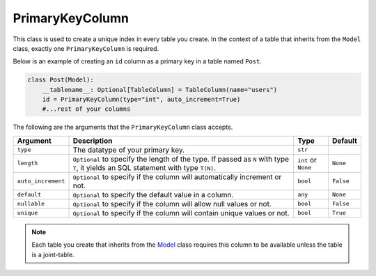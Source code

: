 PrimaryKeyColumn
++++++++++++++++

This class is used to create a unique index in every table you create. In the context of a table that inherits from the ``Model`` class, exactly one ``PrimaryKeyColumn`` is required.



Below is an example of creating an ``id`` column as a primary key in a table named ``Post``.

.. code-block:: 

    class Post(Model):
        __tablename__: Optional[TableColumn] = TableColumn(name="users")
        id = PrimaryKeyColumn(type="int", auto_increment=True)
        #...rest of your columns



The following are the arguments that the ``PrimaryKeyColumn`` class accepts.

.. rst-class:: my-table

+--------------------+------------------------------------------------------------------------------------------------------------------------------------+---------------------+-----------+
| Argument           | Description                                                                                                                        | Type                | Default   |
+====================+====================================================================================================================================+=====================+===========+
| ``type``           | The datatype of your primary key.                                                                                                  | ``str``             |           |
+--------------------+------------------------------------------------------------------------------------------------------------------------------------+---------------------+-----------+
| ``length``         | ``Optional`` to specify the length of the type. If passed as ``N`` with type ``T``, it yields an SQL statement with type ``T(N)``. | ``int`` or ``None`` | ``None``  |
+--------------------+------------------------------------------------------------------------------------------------------------------------------------+---------------------+-----------+
| ``auto_increment`` | ``Optional`` to specify if the column will automatically increment or not.                                                         | ``bool``            | ``False`` |
+--------------------+------------------------------------------------------------------------------------------------------------------------------------+---------------------+-----------+
| ``default``        | ``Optional`` to specify the default value in a column.                                                                             | ``any``             | ``None``  |
+--------------------+------------------------------------------------------------------------------------------------------------------------------------+---------------------+-----------+
| ``nullable``       | ``Optional`` to specify if the column will allow null values or not.                                                               | ``bool``            | ``False`` |
+--------------------+------------------------------------------------------------------------------------------------------------------------------------+---------------------+-----------+
| ``unique``         | ``Optional`` to specify if the column will contain unique values or not.                                                           | ``bool``            | ``True``  |
+--------------------+------------------------------------------------------------------------------------------------------------------------------------+---------------------+-----------+

.. note:: Each table you create that inherits from the `Model <model.html>`_ class requires this column to be available unless the table is a joint-table.

